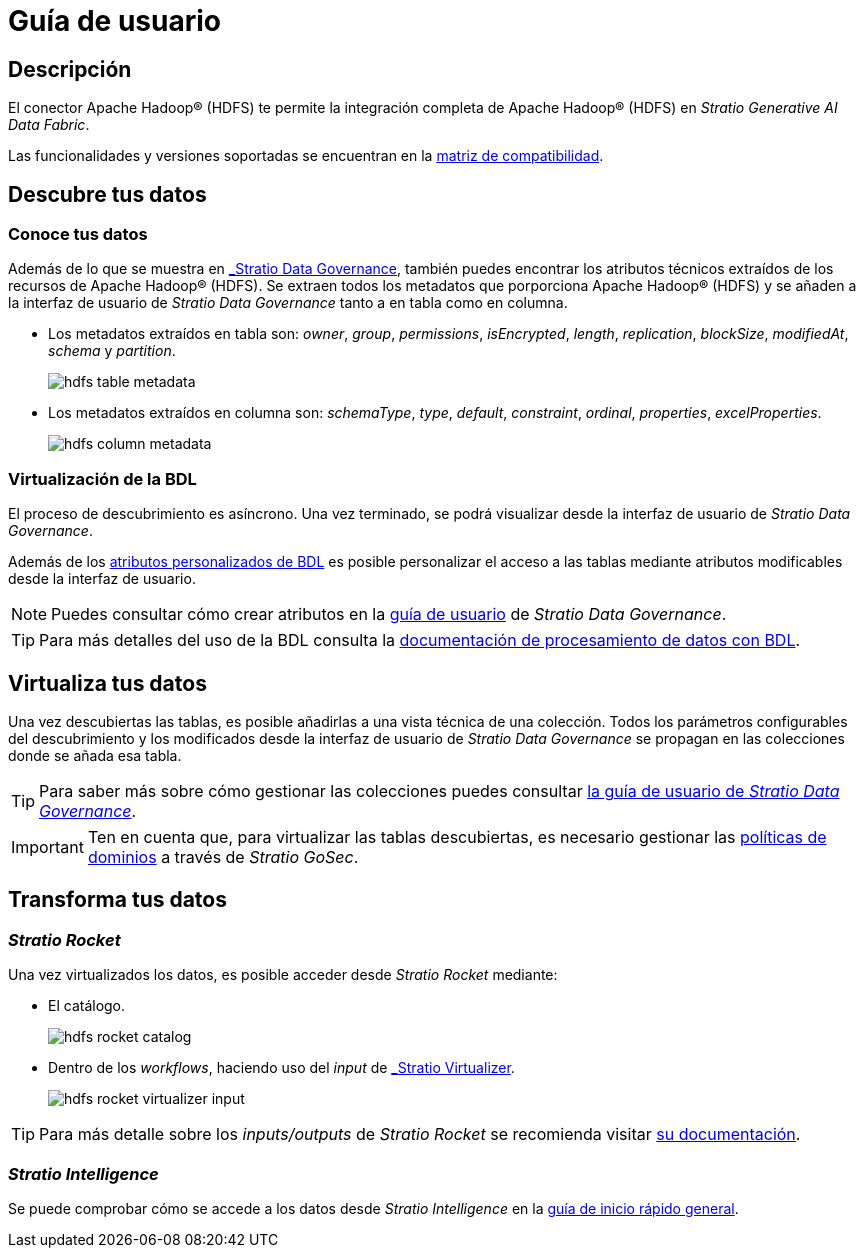 = Guía de usuario

== Descripción

El conector Apache Hadoop® (HDFS) te permite la integración completa de Apache Hadoop® (HDFS) en _Stratio Generative AI Data Fabric_.

Las funcionalidades y versiones soportadas se encuentran en la xref:apache-hadoop-hdfs:compatibility-matrix.adoc[matriz de compatibilidad].

== Descubre tus datos

=== Conoce tus datos

Además de lo que se muestra en xref:stratio-data-governance:user-manual:from-a-data-store-to-a-dictionary.adoc#_tablas_y_columnas[_Stratio Data Governance_], también puedes encontrar los atributos técnicos extraídos de los recursos de Apache Hadoop® (HDFS). Se extraen todos los metadatos que porporciona Apache Hadoop® (HDFS) y se añaden a la interfaz de usuario de _Stratio Data Governance_ tanto a en tabla como en columna.

* Los metadatos extraídos en tabla son: _owner_, _group_, _permissions_, _isEncrypted_, _length_, _replication_, _blockSize_, _modifiedAt_, _schema_ y _partition_.
+
image:hdfs-table-metadata.png[]

* Los metadatos extraídos en columna son: _schemaType_, _type_, _default_, _constraint_, _ordinal_, _properties_, _excelProperties_.
+
image:hdfs-column-metadata.png[]

=== Virtualización de la BDL

El proceso de descubrimiento es asíncrono. Una vez terminado, se podrá visualizar desde la interfaz de usuario de _Stratio Data Governance_.

Además de los xref:stratio-data-governance:user-manual:bdl-virtualization.adoc#_atributos_personalizados_de_bdl[atributos personalizados de BDL] es posible personalizar el acceso a las tablas mediante atributos modificables desde la interfaz de usuario.

NOTE: Puedes consultar cómo crear atributos en la xref:stratio-data-governance:user-manual:addition-of-metadata[guía de usuario] de _Stratio Data Governance_.

TIP: Para más detalles del uso de la BDL consulta la xref:stratio-data-governance:user-manual:data-processing-with-bdl.adoc[documentación de procesamiento de datos con BDL].

== Virtualiza tus datos

Una vez descubiertas las tablas, es posible añadirlas a una vista técnica de una colección. Todos los parámetros configurables del descubrimiento y los modificados desde la interfaz de usuario de _Stratio Data Governance_ se propagan en las colecciones donde se añada esa tabla.

TIP: Para saber más sobre cómo gestionar las colecciones puedes consultar xref:stratio-data-governance:user-manual:collections.adoc[la guía de usuario de _Stratio Data Governance_].

IMPORTANT: Ten en cuenta que, para virtualizar las tablas descubiertas, es necesario gestionar las xref:stratio-gosec:operations-manual:data-access/manage-policies/manage-domains-policies.adoc[políticas de dominios] a través de _Stratio GoSec_.

== Transforma tus datos

=== _Stratio Rocket_

Una vez virtualizados los datos, es posible acceder desde _Stratio Rocket_ mediante:

* El catálogo.
+
image:hdfs-rocket-catalog.png[]

* Dentro de los _workflows_, haciendo uso del _input_ de xref:stratio-rocket:user-guide:workflow-asset/data-inputs.adoc#_stratio_virtualizer[_Stratio Virtualizer_].
+
image:hdfs-rocket-virtualizer-input.png[]

TIP: Para más detalle sobre los _inputs/outputs_ de _Stratio Rocket_ se recomienda visitar xref:stratio-rocket:user-guide:workflow-asset/data-inputs.adoc[su documentación].

=== _Stratio Intelligence_

Se puede comprobar cómo se accede a los datos desde _Stratio Intelligence_ en la xref:ROOT:quick-start-guide.adoc#_stratio_intelligence[guía de inicio rápido general].
